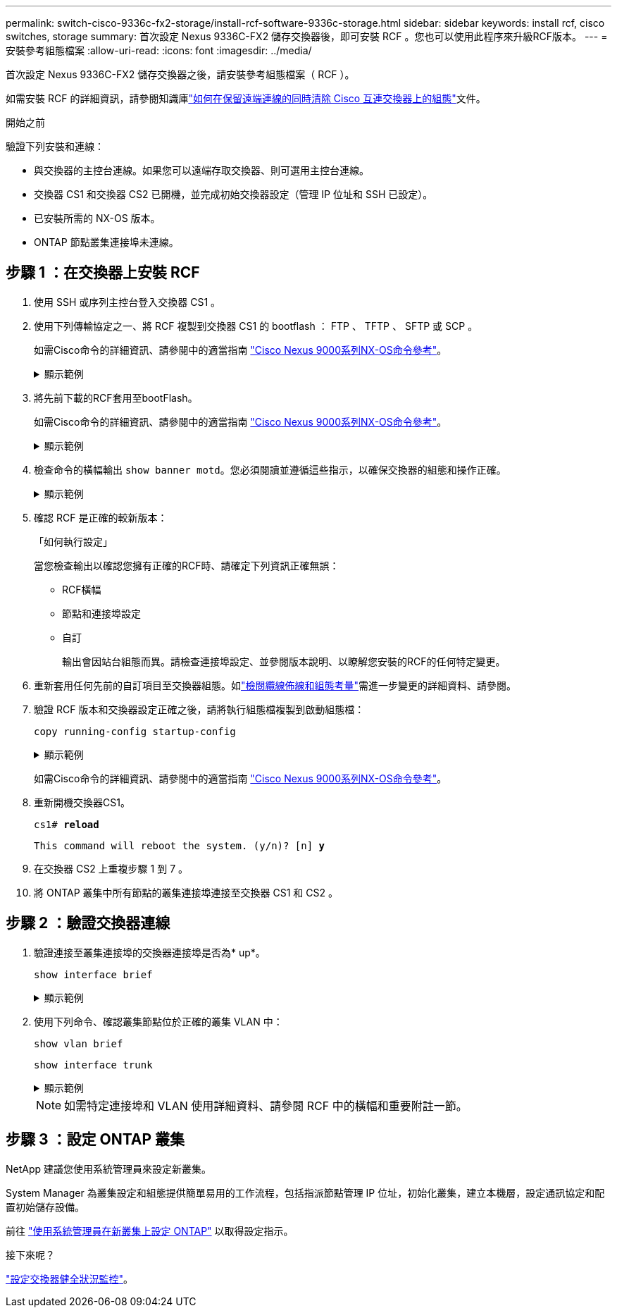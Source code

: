 ---
permalink: switch-cisco-9336c-fx2-storage/install-rcf-software-9336c-storage.html 
sidebar: sidebar 
keywords: install rcf, cisco switches, storage 
summary: 首次設定 Nexus 9336C-FX2 儲存交換器後，即可安裝 RCF 。您也可以使用此程序來升級RCF版本。 
---
= 安裝參考組態檔案
:allow-uri-read: 
:icons: font
:imagesdir: ../media/


[role="lead"]
首次設定 Nexus 9336C-FX2 儲存交換器之後，請安裝參考組態檔案（ RCF ）。

如需安裝 RCF 的詳細資訊，請參閱知識庫link:https://kb.netapp.com/on-prem/Switches/Cisco-KBs/How_to_clear_configuration_on_a_Cisco_interconnect_switch_while_retaining_remote_connectivity["如何在保留遠端連線的同時清除 Cisco 互連交換器上的組態"^]文件。

.開始之前
驗證下列安裝和連線：

* 與交換器的主控台連線。如果您可以遠端存取交換器、則可選用主控台連線。
* 交換器 CS1 和交換器 CS2 已開機，並完成初始交換器設定（管理 IP 位址和 SSH 已設定）。
* 已安裝所需的 NX-OS 版本。
* ONTAP 節點叢集連接埠未連線。




== 步驟 1 ：在交換器上安裝 RCF

. 使用 SSH 或序列主控台登入交換器 CS1 。
. 使用下列傳輸協定之一、將 RCF 複製到交換器 CS1 的 bootflash ： FTP 、 TFTP 、 SFTP 或 SCP 。
+
如需Cisco命令的詳細資訊、請參閱中的適當指南 https://www.cisco.com/c/en/us/support/switches/nexus-9336c-fx2-switch/model.html#CommandReferences["Cisco Nexus 9000系列NX-OS命令參考"^]。

+
.顯示範例
[%collapsible]
====
此範例顯示使用 TFTP 將 RCF 複製到交換器 CS1 上的 bootflash ：

[listing, subs="+quotes"]
----
cs1# *copy tftp: bootflash: vrf management*
Enter source filename: *Nexus_9336C_RCF_v1.6-Storage.txt*
Enter hostname for the tftp server: *172.22.201.50*
Trying to connect to tftp server......Connection to Server Established.
TFTP get operation was successful
Copy complete, now saving to disk (please wait)...
----
====
. 將先前下載的RCF套用至bootFlash。
+
如需Cisco命令的詳細資訊、請參閱中的適當指南 https://www.cisco.com/c/en/us/support/switches/nexus-9336c-fx2-switch/model.html#CommandReferences["Cisco Nexus 9000系列NX-OS命令參考"^]。

+
.顯示範例
[%collapsible]
====
此範例顯示正在交換器 CS1 上安裝的 RCF `Nexus_9336C_RCF_v1.6-Storage.txt` ：

[listing]
----
cs1# copy NNexus_9336C_RCF_v1.6-Storage.txt running-config echo-commands
----
====
. 檢查命令的橫幅輸出 `show banner motd`。您必須閱讀並遵循這些指示，以確保交換器的組態和操作正確。
+
.顯示範例
[%collapsible]
====
[listing]
----
cs1# show banner motd

******************************************************************************
* NetApp Reference Configuration File (RCF)
*
* Switch    : Nexus N9K-C9336C-FX2
* Filename  : Nexus_9336C_RCF_v1.6-Storage.txt
* Date      : 10-23-2020
* Version   : v1.6
*
* Port Usage : Storage configuration
* Ports  1-36: 100GbE Controller and Shelf Storage Ports
******************************************************************************
----
====
. 確認 RCF 是正確的較新版本：
+
「如何執行設定」

+
當您檢查輸出以確認您擁有正確的RCF時、請確定下列資訊正確無誤：

+
** RCF橫幅
** 節點和連接埠設定
** 自訂
+
輸出會因站台組態而異。請檢查連接埠設定、並參閱版本說明、以瞭解您安裝的RCF的任何特定變更。



. 重新套用任何先前的自訂項目至交換器組態。如link:cabling-considerations-9336c-fx2.html["檢閱纜線佈線和組態考量"]需進一步變更的詳細資料、請參閱。
. 驗證 RCF 版本和交換器設定正確之後，請將執行組態檔複製到啟動組態檔：
+
`copy running-config startup-config`

+
.顯示範例
[%collapsible]
====
[listing]
----
cs1# copy running-config startup-config [########################################] 100% Copy complete
----
====
+
如需Cisco命令的詳細資訊、請參閱中的適當指南 https://www.cisco.com/c/en/us/support/switches/nexus-9336c-fx2-switch/model.html#CommandReferences["Cisco Nexus 9000系列NX-OS命令參考"^]。

. 重新開機交換器CS1。
+
`cs1# *reload*`

+
`This command will reboot the system. (y/n)?  [n] *y*`

. 在交換器 CS2 上重複步驟 1 到 7 。
. 將 ONTAP 叢集中所有節點的叢集連接埠連接至交換器 CS1 和 CS2 。




== 步驟 2 ：驗證交換器連線

. 驗證連接至叢集連接埠的交換器連接埠是否為* up*。
+
`show interface brief`

+
.顯示範例
[%collapsible]
====
[listing, subs="+quotes"]
----
cs1# *show interface brief | grep up*
mgmt0  --           up     _<mgmt ip address>_                       1000    1500
Eth1/11         1       eth  trunk  up      none                     100G(D) --
Eth1/12         1       eth  trunk  up      none                     100G(D) --
Eth1/13         1       eth  trunk  up      none                     100G(D) --
Eth1/14         1       eth  trunk  up      none                     100G(D) --
Eth1/15         1       eth  trunk  up      none                     100G(D) --
Eth1/16         1       eth  trunk  up      none                     100G(D) --
Eth1/17         1       eth  trunk  up      none                     100G(D) --
Eth1/18         1       eth  trunk  up      none                     100G(D) --
Eth1/23         1       eth  trunk  up      none                     100G(D) --
Eth1/24         1       eth  trunk  up      none                     100G(D) --
Eth1/25         1       eth  trunk  up      none                     100G(D) --
Eth1/26         1       eth  trunk  up      none                     100G(D) --
Eth1/27         1       eth  trunk  up      none                     100G(D) --
Eth1/28         1       eth  trunk  up      none                     100G(D) --
Eth1/29         1       eth  trunk  up      none                     100G(D) --
Eth1/30         1       eth  trunk  up      none                     100G(D) --
----
====
. 使用下列命令、確認叢集節點位於正確的叢集 VLAN 中：
+
`show vlan brief`

+
`show interface trunk`

+
.顯示範例
[%collapsible]
====
[listing, subs="+quotes"]
----
cs1# *show vlan brief*

VLAN Name                             Status    Ports
---- -------------------------------- --------- -------------------------------
1    default                          active    Po999
30   VLAN0030                         active    Eth1/1, Eth1/2, Eth1/3, Eth1/4
                                                Eth1/5, Eth1/6, Eth1/7, Eth1/8
                                                Eth1/9, Eth1/10, Eth1/11
                                                Eth1/12, Eth1/13, Eth1/14
                                                Eth1/15, Eth1/16, Eth1/17
                                                Eth1/18, Eth1/19, Eth1/20
                                                Eth1/21, Eth1/22, Eth1/23
                                                Eth1/24, Eth1/25, Eth1/26
                                                Eth1/27, Eth1/28, Eth1/29
                                                Eth1/30, Eth1/31, Eth1/32
                                                Eth1/33, Eth1/34, Eth1/35
                                                Eth1/36

cs1# *show interface trunk*

-----------------------------------------------------
Port          Native  Status        Port
              Vlan                  Channel
-----------------------------------------------------
Eth1/1        1       trunking      --
Eth1/2        1       trunking      --
Eth1/3        1       trunking      --
Eth1/4        1       trunking      --
Eth1/5        1       trunking      --
Eth1/6        1       trunking      --
Eth1/7        1       trunking      --
Eth1/8        1       trunking      --
Eth1/9        1       trunking      --
Eth1/10       1       trunking      --
Eth1/11       1       trunking      --
Eth1/12       1       trunking      --
Eth1/13       1       trunking      --
Eth1/14       1       trunking      --
Eth1/15       1       trunking      --
Eth1/16       1       trunking      --
Eth1/17       1       trunking      --
Eth1/18       1       trunking      --
Eth1/19       1       trunking      --
Eth1/20       1       trunking      --
Eth1/21       1       trunking      --
Eth1/22       1       trunking      --
Eth1/23       1       trunking      --
Eth1/24       1       trunking      --
Eth1/25       1       trunking      --
Eth1/26       1       trunking      --
Eth1/27       1       trunking      --
Eth1/28       1       trunking      --
Eth1/29       1       trunking      --
Eth1/30       1       trunking      --
Eth1/31       1       trunking      --
Eth1/32       1       trunking      --
Eth1/33       1       trunking      --
Eth1/34       1       trunking      --
Eth1/35       1       trunking      --
Eth1/36       1       trunking      --

--------------------------------------------------------------------------------
Port          Vlans Allowed on Trunk
--------------------------------------------------------------------------------
Eth1/1        30
Eth1/2        30
Eth1/3        30
Eth1/4        30
Eth1/5        30
Eth1/6        30
Eth1/7        30
Eth1/8        30
Eth1/9        30
Eth1/10       30
Eth1/11       30
Eth1/12       30
Eth1/13       30
Eth1/14       30
Eth1/15       30
Eth1/16       30
Eth1/17       30
Eth1/18       30
Eth1/19       30
Eth1/20       30
Eth1/21       30
Eth1/22       30
Eth1/23       30
Eth1/24       30
Eth1/25       30
Eth1/26       30
Eth1/27       30
Eth1/28       30
Eth1/29       30
Eth1/30       30
Eth1/31       30
Eth1/32       30
Eth1/33       30
Eth1/34       30
Eth1/35       30
Eth1/36       30

--------------------------------------------------------------------------------
Port          Vlans Err-disabled on Trunk
--------------------------------------------------------------------------------
Eth1/1        none
Eth1/2        none
Eth1/3        none
Eth1/4        none
Eth1/5        none
Eth1/6        none
Eth1/7        none
Eth1/8        none
Eth1/9        none
Eth1/10       none
Eth1/11       none
Eth1/12       none
Eth1/13       none
Eth1/14       none
Eth1/15       none
Eth1/16       none
Eth1/17       none
Eth1/18       none
Eth1/19       none
Eth1/20       none
Eth1/21       none
Eth1/22       none
Eth1/23       none
Eth1/24       none
Eth1/25       none
Eth1/26       none
Eth1/27       none
Eth1/28       none
Eth1/29       none
Eth1/30       none
Eth1/31       none
Eth1/32       none
Eth1/33       none
Eth1/34       none
Eth1/35       none
Eth1/36       none

--------------------------------------------------------------------------------
Port          STP Forwarding
--------------------------------------------------------------------------------
Eth1/1        none
Eth1/2        none
Eth1/3        none
Eth1/4        none
Eth1/5        none
Eth1/6        none
Eth1/7        none
Eth1/8        none
Eth1/9        none
Eth1/10       none
Eth1/11       30
Eth1/12       30
Eth1/13       30
Eth1/14       30
Eth1/15       30
Eth1/16       30
Eth1/17       30
Eth1/18       30
Eth1/19       none
Eth1/20       none
Eth1/21       none
Eth1/22       none
Eth1/23       30
Eth1/24       30
Eth1/25       30
Eth1/26       30
Eth1/27       30
Eth1/28       30
Eth1/29       30
Eth1/30       30
Eth1/31       none
Eth1/32       none
Eth1/33       none
Eth1/34       none
Eth1/35       none
Eth1/36       none

--------------------------------------------------------------------------------
Port          Vlans in spanning tree forwarding state and not pruned
--------------------------------------------------------------------------------
Eth1/1        Feature VTP is not enabled
none
Eth1/2        Feature VTP is not enabled
none
Eth1/3        Feature VTP is not enabled
none
Eth1/4        Feature VTP is not enabled
none
Eth1/5        Feature VTP is not enabled
none
Eth1/6        Feature VTP is not enabled
none
Eth1/7        Feature VTP is not enabled
none
Eth1/8        Feature VTP is not enabled
none
Eth1/9        Feature VTP is not enabled
none
Eth1/10       Feature VTP is not enabled
none
Eth1/11       Feature VTP is not enabled
30
Eth1/12       Feature VTP is not enabled
30
Eth1/13       Feature VTP is not enabled
30
Eth1/14       Feature VTP is not enabled
30
Eth1/15       Feature VTP is not enabled
30
Eth1/16       Feature VTP is not enabled
30
Eth1/17       Feature VTP is not enabled
30
Eth1/18       Feature VTP is not enabled
30
Eth1/19       Feature VTP is not enabled
none
Eth1/20       Feature VTP is not enabled
none
Eth1/21       Feature VTP is not enabled
none
Eth1/22       Feature VTP is not enabled
none
Eth1/23       Feature VTP is not enabled
30
Eth1/24       Feature VTP is not enabled
30
Eth1/25       Feature VTP is not enabled
30
Eth1/26       Feature VTP is not enabled
30
Eth1/27       Feature VTP is not enabled
30
Eth1/28       Feature VTP is not enabled
30
Eth1/29       Feature VTP is not enabled
30
Eth1/30       Feature VTP is not enabled
30
Eth1/31       Feature VTP is not enabled
none
Eth1/32       Feature VTP is not enabled
none
Eth1/33       Feature VTP is not enabled
none
Eth1/34       Feature VTP is not enabled
none
Eth1/35       Feature VTP is not enabled
none
Eth1/36       Feature VTP is not enabled
none
----
====
+

NOTE: 如需特定連接埠和 VLAN 使用詳細資料、請參閱 RCF 中的橫幅和重要附註一節。





== 步驟 3 ：設定 ONTAP 叢集

NetApp 建議您使用系統管理員來設定新叢集。

System Manager 為叢集設定和組態提供簡單易用的工作流程，包括指派節點管理 IP 位址，初始化叢集，建立本機層，設定通訊協定和配置初始儲存設備。

前往 https://docs.netapp.com/us-en/ontap/task_configure_ontap.html["使用系統管理員在新叢集上設定 ONTAP"] 以取得設定指示。

.接下來呢？
link:../switch-cshm/config-overview.html["設定交換器健全狀況監控"]。
